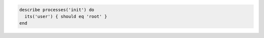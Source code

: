 .. This is an included how-to. 

.. To test if the init process is owned by the root user: 

.. code-block:: ruby

   describe processes('init') do
     its('user') { should eq 'root' }
   end

